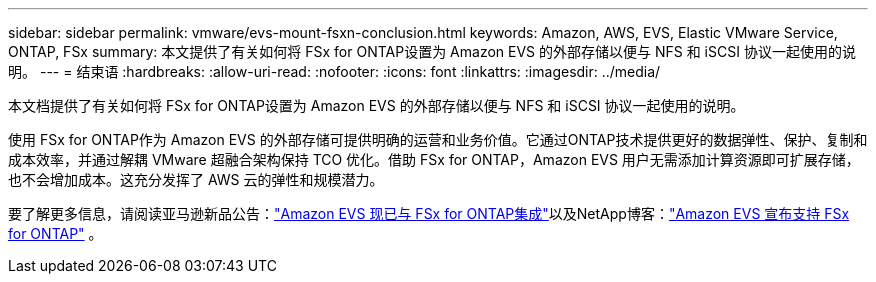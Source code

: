 ---
sidebar: sidebar 
permalink: vmware/evs-mount-fsxn-conclusion.html 
keywords: Amazon, AWS, EVS, Elastic VMware Service, ONTAP, FSx 
summary: 本文提供了有关如何将 FSx for ONTAP设置为 Amazon EVS 的外部存储以便与 NFS 和 iSCSI 协议一起使用的说明。 
---
= 结束语
:hardbreaks:
:allow-uri-read: 
:nofooter: 
:icons: font
:linkattrs: 
:imagesdir: ../media/


[role="lead"]
本文档提供了有关如何将 FSx for ONTAP设置为 Amazon EVS 的外部存储以便与 NFS 和 iSCSI 协议一起使用的说明。

使用 FSx for ONTAP作为 Amazon EVS 的外部存储可提供明确的运营和业务价值。它通过ONTAP技术提供更好的数据弹性、保护、复制和成本效率，并通过解耦 VMware 超融合架构保持 TCO 优化。借助 FSx for ONTAP，Amazon EVS 用户无需添加计算资源即可扩展存储，也不会增加成本。这充分发挥了 AWS 云的弹性和规模潜力。

要了解更多信息，请阅读亚马逊新品公告：link:https://aws.amazon.com/about-aws/whats-new/2025/06/amazon-elastic-vmware-service-fsx-netapp-ontap/["Amazon EVS 现已与 FSx for ONTAP集成"]以及NetApp博客：link:https://www.netapp.com/blog/amazon-elastic-vmware-service-fsx-ontap/["Amazon EVS 宣布支持 FSx for ONTAP"] 。
